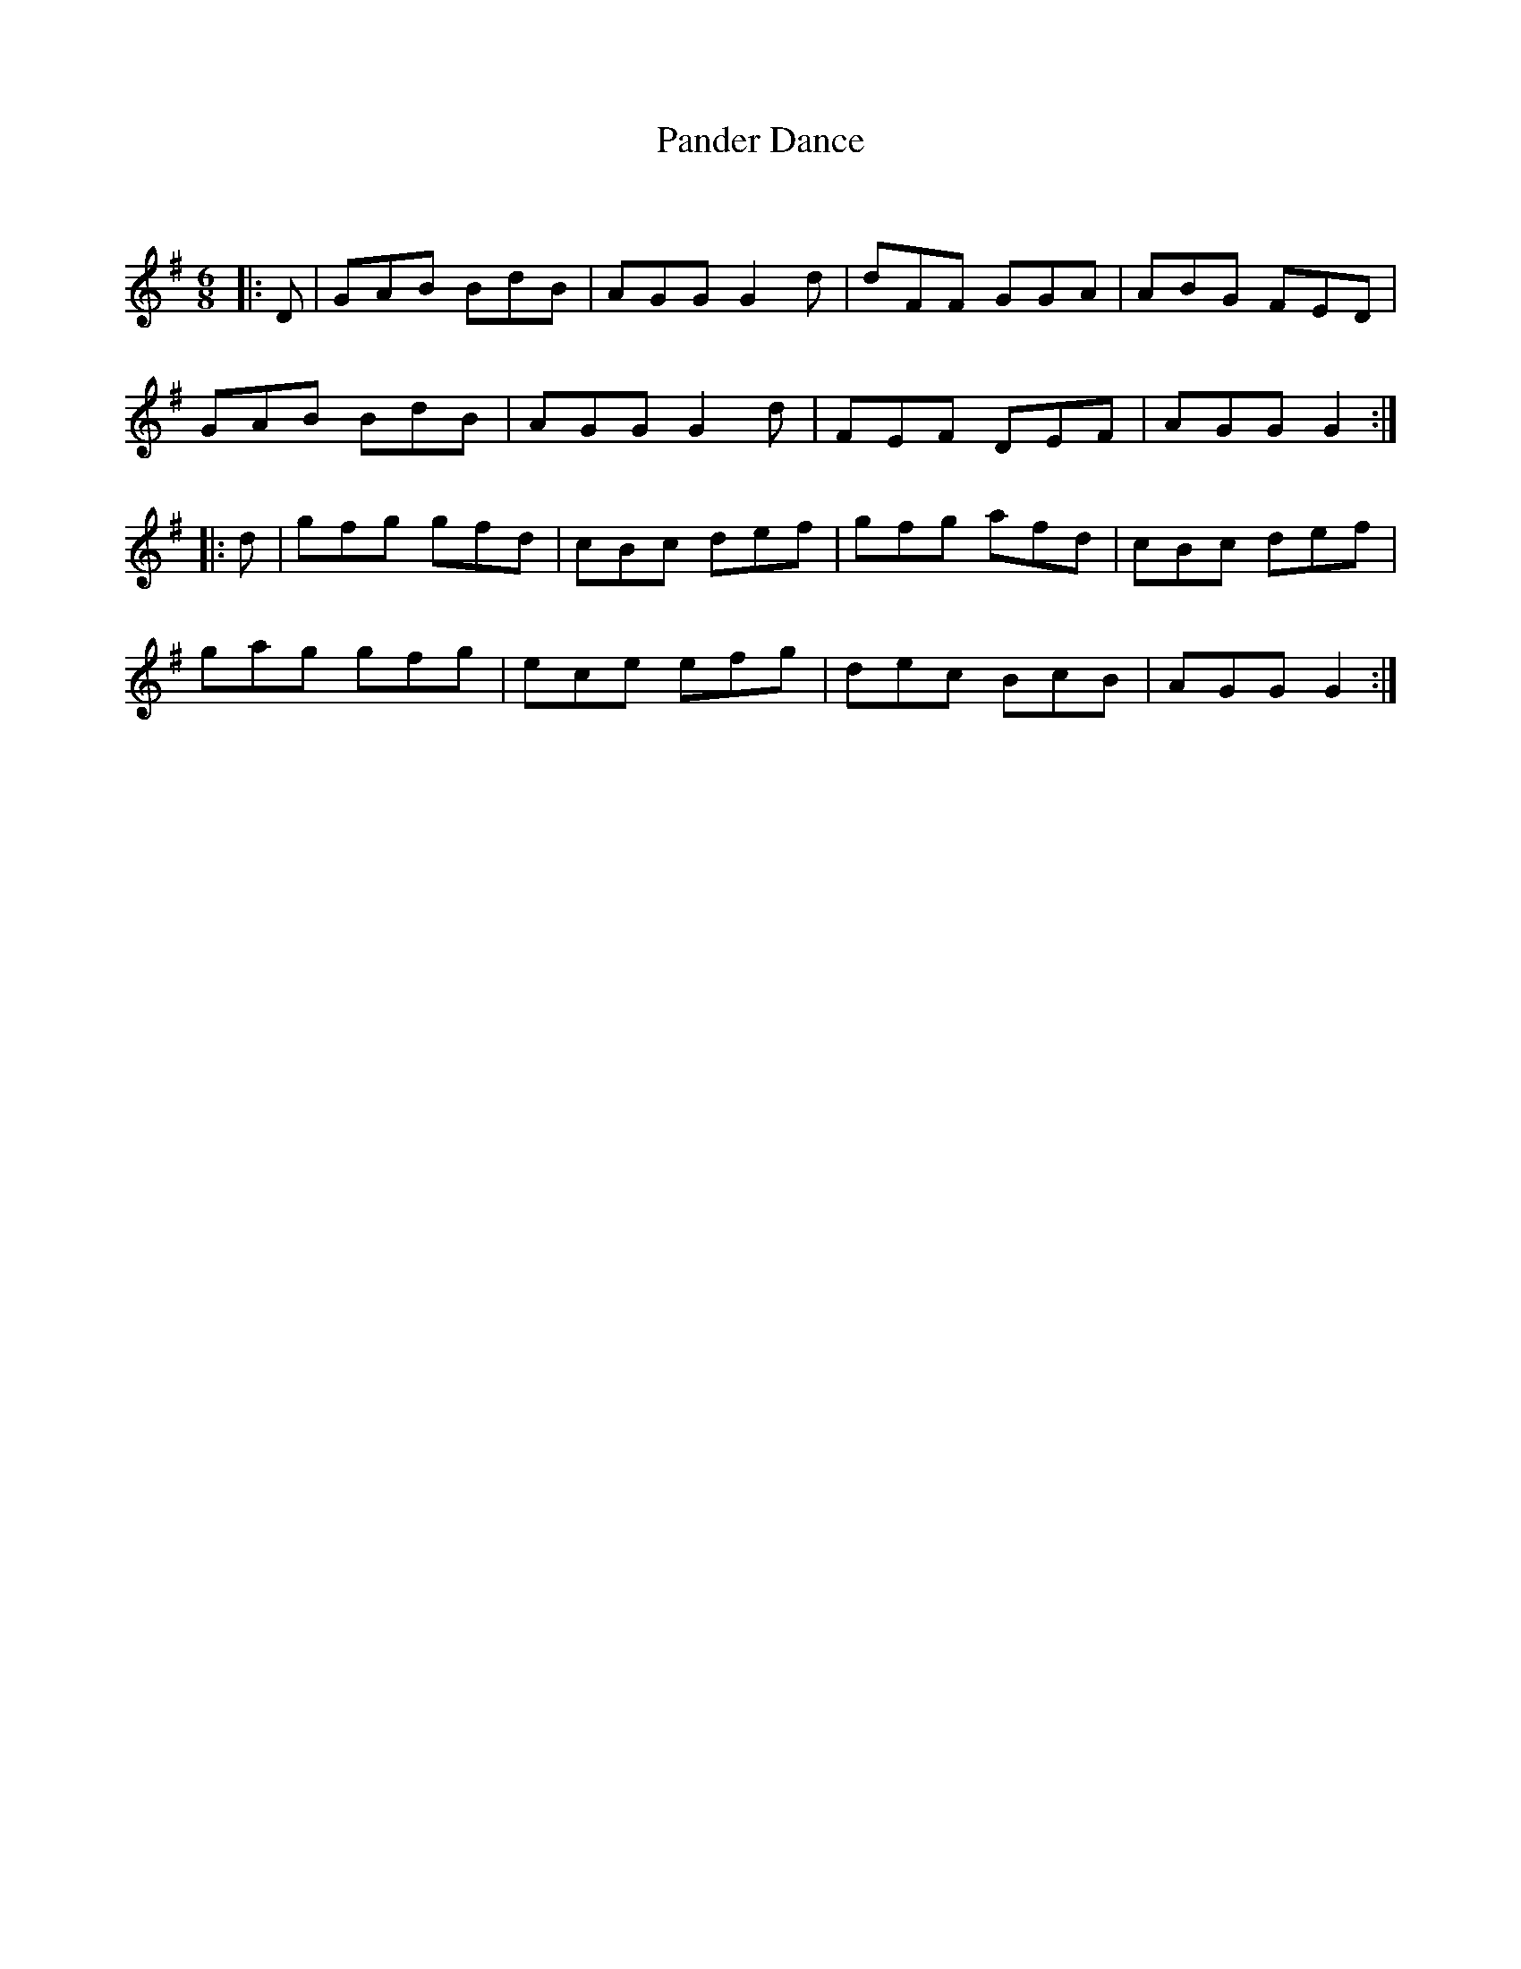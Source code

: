 X:1
T: Pander Dance
C:
R:Jig
Q:180
K:G
M:6/8
L:1/16
|:D2|G2A2B2 B2d2B2|A2G2G2 G4d2|d2F2F2 G2G2A2|A2B2G2 F2E2D2|
G2A2B2 B2d2B2|A2G2G2 G4d2|F2E2F2 D2E2F2|A2G2G2 G4:|
|:d2|g2f2g2 g2f2d2|c2B2c2 d2e2f2|g2f2g2 a2f2d2|c2B2c2 d2e2f2|
g2a2g2 g2f2g2|e2c2e2 e2f2g2|d2e2c2 B2c2B2|A2G2G2 G4:|
